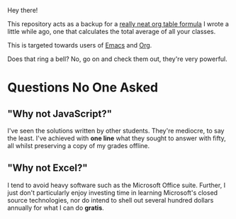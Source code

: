 Hey there!

This repository acts as a backup for a [[file:dork.org][really neat org table formula]]
I wrote a little while ago, one that calculates the total average of
all your classes.

This is targeted towards users of [[https://www.gnu.org/software/emacs/][Emacs]] and [[https://orgmode.org/][Org]].

Does that ring a bell? No, go on and check them out, they're very
powerful.

* Questions No One Asked
** "Why not JavaScript?"
I've seen the solutions written by other students. They're mediocre,
to say the least. I've achieved with *one line* what they sought to
answer with fifty, all whilst preserving a copy of my grades offline.
** "Why not Excel?"
I tend to avoid heavy software such as the Microsoft Office suite.
Further, I just don't particularly enjoy investing time in learning
Microsoft's closed source technologies, nor do intend to shell out
several hundred dollars annually for what I can do *gratis*.
